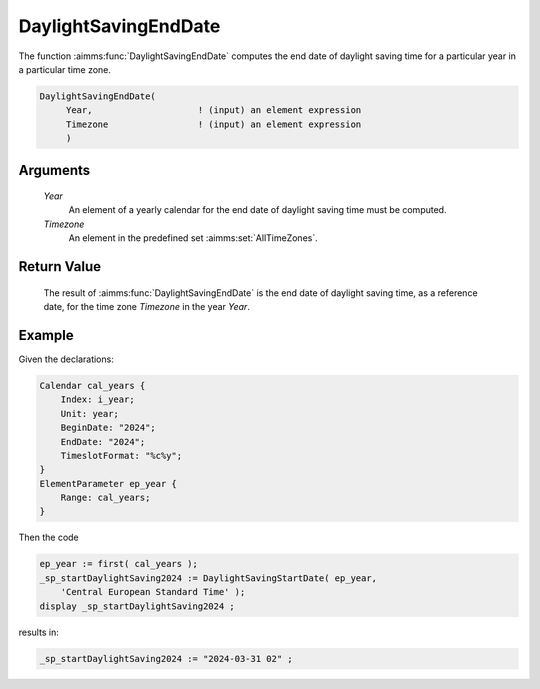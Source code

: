 .. aimms:function:: DaylightSavingEndDate(Year, Timezone)

.. _DaylightSavingEndDate:

DaylightSavingEndDate
=====================

The function :aimms:func:`DaylightSavingEndDate` computes the end date of daylight
saving time for a particular year in a particular time zone.

.. code-block:: aimms

    DaylightSavingEndDate(
         Year,                    ! (input) an element expression
         Timezone                 ! (input) an element expression
         )

Arguments
---------

    *Year*
        An element of a yearly calendar for the end date of daylight saving time
        must be computed.

    *Timezone*
        An element in the predefined set :aimms:set:`AllTimeZones`.

Return Value
------------

    The result of :aimms:func:`DaylightSavingEndDate` is the end date of daylight
    saving time, as a reference date, for the time zone *Timezone* in the
    year *Year*.


Example
-----------


Given the declarations:

.. code-block:: aimms

    Calendar cal_years {
        Index: i_year;
        Unit: year;
        BeginDate: "2024";
        EndDate: "2024";
        TimeslotFormat: "%c%y";
    }
    ElementParameter ep_year {
        Range: cal_years;
    }

Then the code

.. code-block:: aimms

    ep_year := first( cal_years );
    _sp_startDaylightSaving2024 := DaylightSavingStartDate( ep_year, 
        'Central European Standard Time' );
    display _sp_startDaylightSaving2024 ;

results in:

.. code-block:: aimms

    _sp_startDaylightSaving2024 := "2024-03-31 02" ;

.. seealso::

    - AIMMS support for time zones is discussed in full detail in :ref:`sec:time.format.dst`.
    - :doc:`advanced-language-components/time-based-modeling/working-in-multiple-time-zones`.
